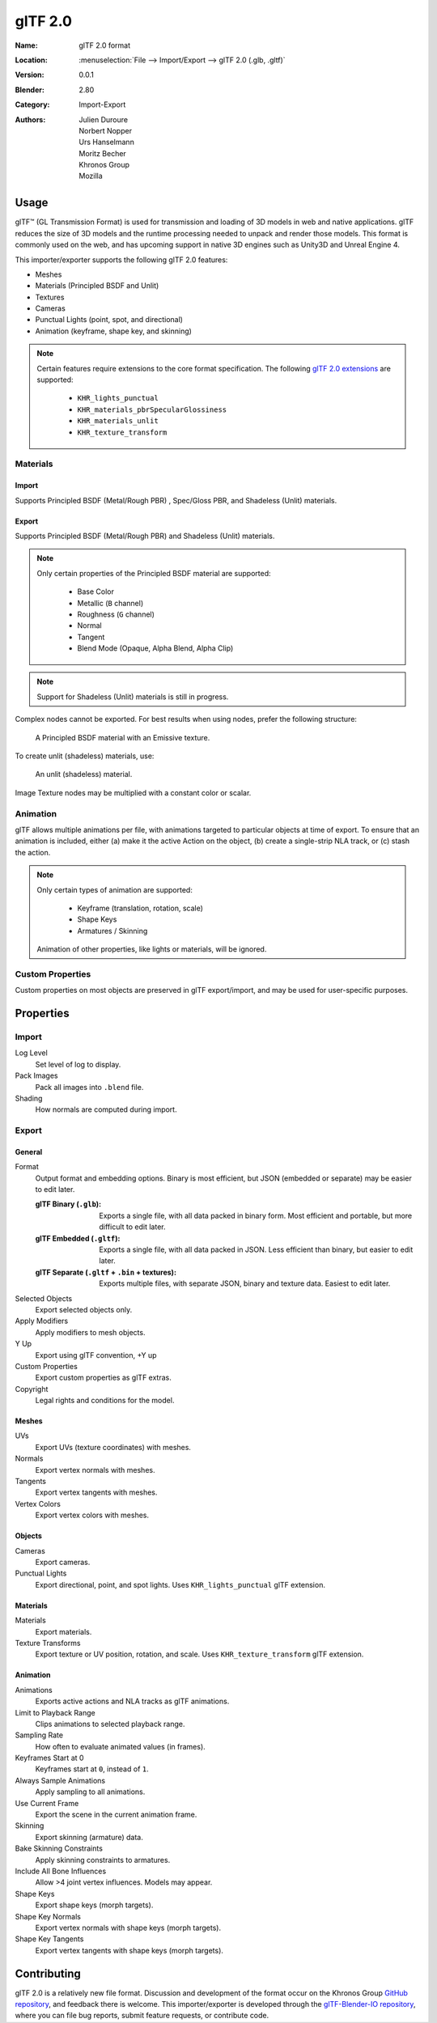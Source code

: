 
********
glTF 2.0
********

:Name: glTF 2.0 format
:Location: :menuselection:`File --> Import/Export --> glTF 2.0 (.glb, .gltf)`
:Version: 0.0.1
:Blender: 2.80
:Category: Import-Export
:Authors: Julien Duroure, Norbert Nopper, Urs Hanselmann, Moritz Becher, Khronos Group, Mozilla


Usage
=====

glTF™ (GL Transmission Format) is used for transmission and loading of 3D models
in web and native applications. glTF reduces the size of 3D models and the
runtime processing needed to unpack and render those models. This format is
commonly used on the web, and has upcoming support in native 3D engines such as
Unity3D and Unreal Engine 4.

This importer/exporter supports the following glTF 2.0 features:

- Meshes
- Materials (Principled BSDF and Unlit)
- Textures
- Cameras
- Punctual Lights (point, spot, and directional)
- Animation (keyframe, shape key, and skinning)

.. note::

  Certain features require extensions to the core format specification. The
  following `glTF 2.0 extensions
  <https://github.com/KhronosGroup/glTF/tree/master/extensions>`_
  are supported:

   - ``KHR_lights_punctual``
   - ``KHR_materials_pbrSpecularGlossiness``
   - ``KHR_materials_unlit``
   - ``KHR_texture_transform``

Materials
---------

Import
^^^^^^

Supports Principled BSDF (Metal/Rough PBR) , Spec/Gloss PBR, and Shadeless
(Unlit) materials.

Export
^^^^^^

Supports Principled BSDF (Metal/Rough PBR) and Shadeless (Unlit) materials.

.. note::

  Only certain properties of the Principled BSDF material are supported:

   - Base Color
   - Metallic (``B`` channel)
   - Roughness (``G`` channel)
   - Normal
   - Tangent
   - Blend Mode (Opaque, Alpha Blend, Alpha Clip)

.. note::

  Support for Shadeless (Unlit) materials is still in progress.

Complex nodes cannot be exported. For best results when using nodes, prefer
the following structure:

.. figure:: /images/addons_io-gltf2-material-principled.png
   :alt: A Principled BSDF node uses multiple Image Texture inputs. Each
         texture takes a Mapping Vector, with a UV Map as its input.
         Roughness must use the ``G`` channel of its texture, and Metalness
         must use the ``B`` channel. The output of the Principled BSDF node
         is added to an Emissive node, and the sum is connected to the
         Material Output node.

   A Principled BSDF material with an Emissive texture.

To create unlit (shadeless) materials, use:

.. figure:: /images/addons_io-gltf2-material-unlit.png
   :alt: A Emissive node uses an Image Texture input. The texture takes a
         Mapping Vector, with a UV Map as its input. The output of the
         Emissive node is connected to the Material Output node.

   An unlit (shadeless) material.

Image Texture nodes may be multiplied with a constant color or scalar.

Animation
---------

glTF allows multiple animations per file, with animations targeted to particular
objects at time of export. To ensure that an animation is included, either (a)
make it the active Action on the object, (b) create a single-strip NLA track,
or (c) stash the action.

.. note::

  Only certain types of animation are supported:

   - Keyframe (translation, rotation, scale)
   - Shape Keys
   - Armatures / Skinning

  Animation of other properties, like lights or materials, will be ignored.

Custom Properties
-----------------

Custom properties on most objects are preserved in glTF export/import, and may
be used for user-specific purposes.

Properties
==========

Import
------

Log Level
   Set level of log to display.
Pack Images
   Pack all images into ``.blend`` file.
Shading
   How normals are computed during import.

Export
------

General
^^^^^^^

Format
   Output format and embedding options. Binary is most efficient, but JSON (embedded or separate) may be easier to edit later.

   :glTF Binary (``.glb``): Exports a single file, with all data packed in
           binary form. Most efficient and portable, but more difficult to edit
           later.
   :glTF Embedded (``.gltf``): Exports a single file, with all data packed in
           JSON. Less efficient than binary, but easier to edit later.
   :glTF Separate (``.gltf`` + ``.bin`` + textures): Exports multiple files,
           with separate JSON, binary and texture data. Easiest to edit later.

Selected Objects
   Export selected objects only.
Apply Modifiers
   Apply modifiers to mesh objects.
Y Up
   Export using glTF convention, +Y up
Custom Properties
   Export custom properties as glTF extras.
Copyright
   Legal rights and conditions for the model.

Meshes
^^^^^^

UVs
   Export UVs (texture coordinates) with meshes.
Normals
   Export vertex normals with meshes.
Tangents
   Export vertex tangents with meshes.
Vertex Colors
   Export vertex colors with meshes.

Objects
^^^^^^^

Cameras
   Export cameras.
Punctual Lights
   Export directional, point, and spot lights. Uses ``KHR_lights_punctual`` glTF extension.

Materials
^^^^^^^^^

Materials
   Export materials.
Texture Transforms
   Export texture or UV position, rotation, and scale. Uses ``KHR_texture_transform`` glTF extension.

Animation
^^^^^^^^^

Animations
   Exports active actions and NLA tracks as glTF animations.
Limit to Playback Range
   Clips animations to selected playback range.
Sampling Rate
   How often to evaluate animated values (in frames).
Keyframes Start at 0
   Keyframes start at ``0``, instead of ``1``.
Always Sample Animations
   Apply sampling to all animations.
Use Current Frame
   Export the scene in the current animation frame.
Skinning
   Export skinning (armature) data.
Bake Skinning Constraints
   Apply skinning constraints to armatures.
Include All Bone Influences
   Allow >4 joint vertex influences. Models may appear.
Shape Keys
   Export shape keys (morph targets).
Shape Key Normals
   Export vertex normals with shape keys (morph targets).
Shape Key Tangents
   Export vertex tangents with shape keys (morph targets).

Contributing
=============

glTF 2.0 is a relatively new file format. Discussion and development of the
format occur on the Khronos Group `GitHub repository
<https://github.com/KhronosGroup/glTF>`_, and feedback there
is welcome. This importer/exporter is developed through the `glTF-Blender-IO
repository <https://github.com/KhronosGroup/glTF-Blender-IO>`_, where you can
file bug reports, submit feature requests, or contribute code.
